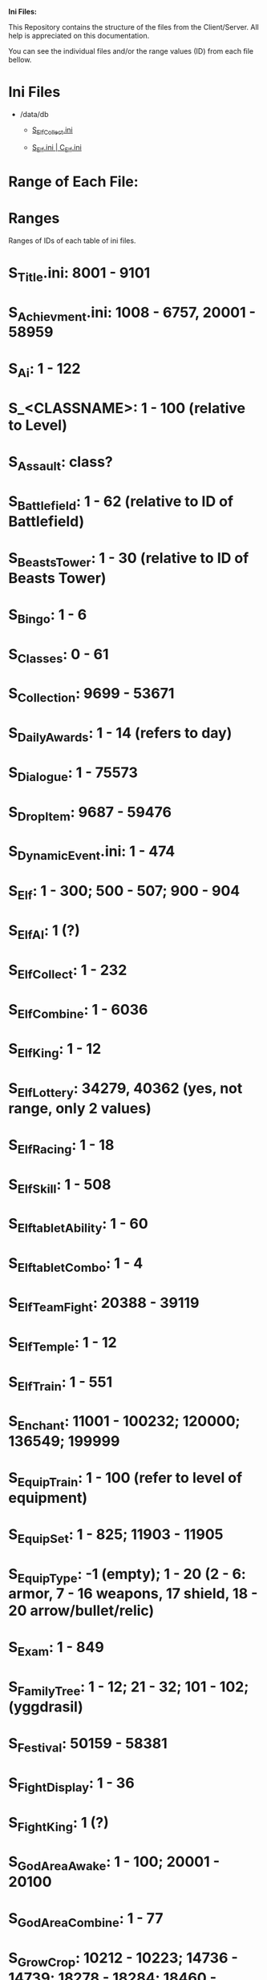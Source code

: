 *Ini Files:*

This Repository contains the structure of the files from the Client/Server.
All help is appreciated on this documentation.

You can see the individual files and/or the range values (ID) from each file bellow.

* Ini Files
  - /data/db
    + [[https://github.com/theghostcoders/iniFiles/tree/main/S_ElfCollect][S_ElfCollect.ini]]

    + [[https://github.com/theghostcoders/iniFiles/tree/main/C_Elf.ini][S_Elf.ini | C_Elf.ini]]
 
 
* Range of Each File:

* Ranges

Ranges of IDs of each table of ini files.

* S_Title.ini: 8001 - 9101

* S_Achievment.ini: 1008 - 6757, 20001 - 58959

* S_Ai: 1 - 122

* S_<CLASSNAME>: 1 - 100 (relative to Level)

* S_Assault: class?

* S_Battlefield: 1 - 62 (relative to ID of Battlefield)

* S_BeastsTower: 1 - 30 (relative to ID of Beasts Tower)

* S_Bingo: 1 - 6

* S_Classes: 0 - 61

* S_Collection: 9699 - 53671

* S_DailyAwards: 1 - 14 (refers to day)

* S_Dialogue: 1 - 75573

* S_DropItem: 9687 - 59476

* S_DynamicEvent.ini: 1 - 474

* S_Elf: 1 - 300; 500 - 507; 900 - 904

* S_ElfAI: 1 (?)

* S_ElfCollect: 1 - 232

* S_ElfCombine: 1 - 6036

* S_ElfKing: 1 - 12

* S_ElfLottery: 34279, 40362 (yes, not range, only 2 values)

* S_ElfRacing: 1 - 18

* S_ElfSkill: 1 - 508

* S_ElftabletAbility: 1 - 60

* S_ElftabletCombo: 1 - 4

* S_ElfTeamFight: 20388 - 39119

* S_ElfTemple: 1 - 12

* S_ElfTrain: 1 - 551

* S_Enchant: 11001 - 100232; 120000; 136549; 199999

* S_EquipTrain: 1 - 100 (refer to level of equipment)

* S_EquipSet: 1 - 825; 11903 - 11905

* S_EquipType: -1 (empty); 1 - 20 (2 - 6: armor, 7 - 16 weapons, 17 shield, 18 - 20 arrow/bullet/relic)

* S_Exam: 1 - 849

* S_FamilyTree: 1 - 12; 21 - 32; 101 - 102; (yggdrasil)

* S_Festival: 50159 - 58381

* S_FightDisplay: 1 - 36

* S_FightKing: 1 (?)

* S_GodAreaAwake: 1 - 100; 20001 - 20100

* S_GodAreaCombine: 1 - 77

* S_GrowCrop: 10212 - 10223; 14736 - 14739; 18278 - 18284; 18460 - 18467; 18470; 20961 - 42909

* S_GrowEquip: 10001 - 38750

* S_Item: 9687 - 39999

* S_ItemCombo: 1 - 11528

* S_ItemExchange: 1 - 1019

* S_ItemMall: 40001 - 53671

* S_Level: 1 - 105 (101 + don't work now)

* S_LuckyBar: 1 - 18

* S_Mask: 1 - 40

* S_Mentorship: 1 - 6

* S_MentorshipInstance: 1 - 4

* S_MentorshipReward: 1 - 17

* S_Mission: 1000 - 6780

* S_Monster: 50001 - 60000

* S_MonsterStep: M001 - M461

* S_Node: 1 - 58; 97 - 102; 201 - 261; 301 - 334; 401 - 406; 414 - 418; 423 - 433; 501 - 531; 601 - 640; 701 - 788; 801 - 830; 839 - 842; 854 - 872; 901; 913; 991 - 999

* S_Npc: 60001 - 65398

* S_Parameter: 1 - 555

* S_PointAbility: 100 - 109; 200 - 209; 300 - 309; 400 - 409; 500 - 509; 600 - 609; 701 - 704; 800 - 809

* S_Pvp: 1 - 62

* S_Race: 1 - 18

* S_RaceGroup: 201 - 203; 265 - 266

* S_Races: 1 (?)

* S_RainbowEvent: 1 - 195

* S_RainbowRoad: 1 - 252; 501 - 536

* S_RankAward: 1 - 114; 201 - 266

* S_RecommendEvents: 1 - 1058; 3900

* S_RideCombo: 1 - 620; 20001 - 20620

* S_RideStep: 001 - 005; 011 - 015; 021 - 025; ? 041 - 911 (lacks precision)

* S_Schedule: 1 - 24

* S_SNS: 1 - 153

* S_Spell: 50001 - 58340; 88888

* S_StarAvenue: 1 - 5

* S_StarReward: 1 - 350

* S_StateDependance: -1 - 25

* S_Store: 1 - 489

* S_SysSetup: 1 (?)

* S_Territory: 1 - 6

* S_TextIndex: 1 - 18039

* S_TextLimit: 1 - 442 (refers to forbidden word list, if like gunbound you can blank this file and let the fun begin :evilface: )

* S_Title: 8001 - 9101

* S_Transport: 1 - 18; 55 - 58; 100 - 102; 601

* S_VIP: 1 - 2
